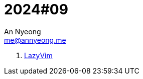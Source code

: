 = 2024#09
An Nyeong <me@annyeong.me>
:description:
:keywords:
:created_at: 2024-02-25 21:43:11

. https://www.lazyvim.org/[LazyVim]
